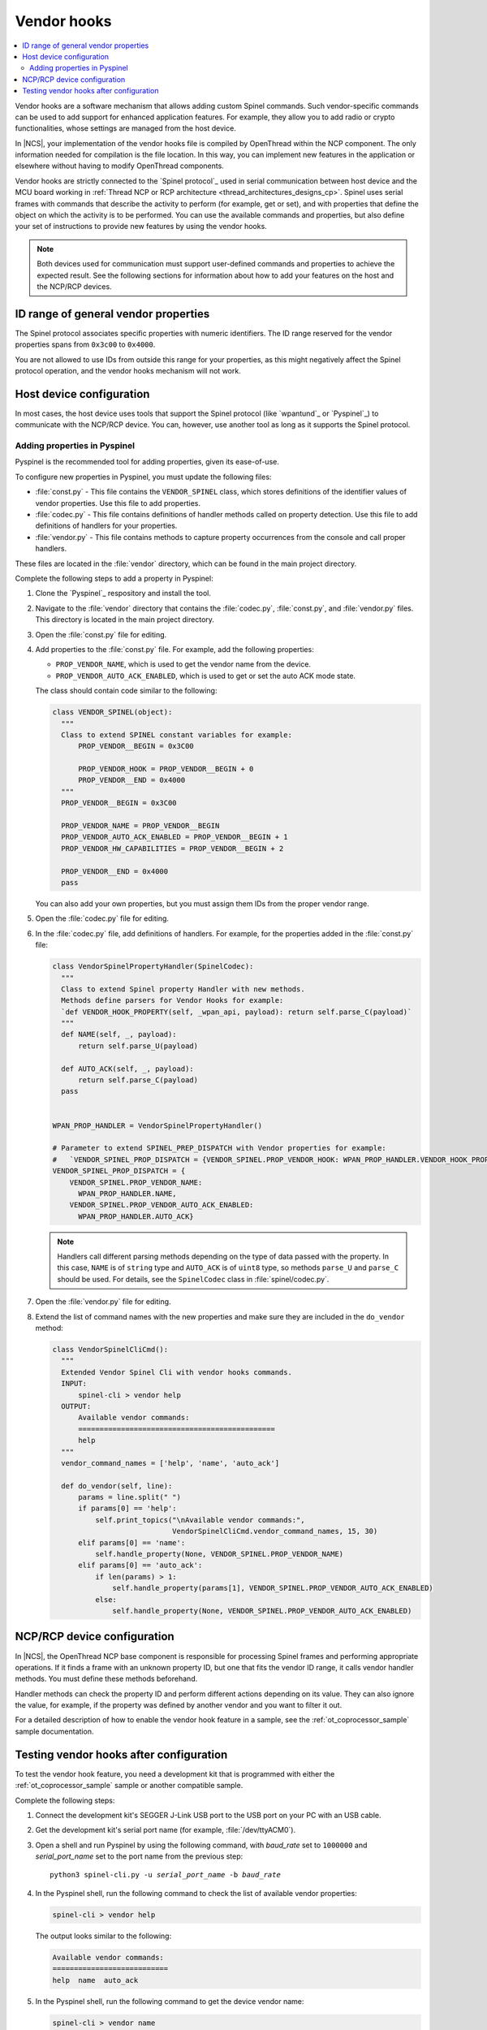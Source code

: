 ..
  \input \begin \section \setlength \documentstyle \chapter
  Avoid pylint issues by making libmagic think this is a latex file!
.. _ug_thread_vendor_hooks:

Vendor hooks
############

.. contents::
   :local:
   :depth: 2

Vendor hooks are a software mechanism that allows adding custom Spinel commands.
Such vendor-specific commands can be used to add support for enhanced application features.
For example, they allow you to add radio or crypto functionalities, whose settings are managed from the host device.

In |NCS|, your implementation of the vendor hooks file is compiled by OpenThread within the NCP component.
The only information needed for compilation is the file location.
In this way, you can implement new features in the application or elsewhere without having to modify OpenThread components.

Vendor hooks are strictly connected to the `Spinel protocol`_ used in serial communication between host device and the MCU board working in :ref:`Thread NCP or RCP architecture <thread_architectures_designs_cp>`.
Spinel uses serial frames with commands that describe the activity to perform (for example, get or set), and with properties that define the object on which the activity is to be performed.
You can use the available commands and properties, but also define your set of instructions to provide new features by using the vendor hooks.

.. note::
    Both devices used for communication must support user-defined commands and properties to achieve the expected result.
    See the following sections for information about how to add your features on the host and the NCP/RCP devices.


ID range of general vendor properties
*************************************

The Spinel protocol associates specific properties with numeric identifiers.
The ID range reserved for the vendor properties spans from ``0x3c00`` to ``0x4000``.

You are not allowed to use IDs from outside this range for your properties, as this might negatively affect the Spinel protocol operation, and the vendor hooks mechanism will not work.


Host device configuration
*************************

In most cases, the host device uses tools that support the Spinel protocol (like `wpantund`_ or `Pyspinel`_) to communicate with the NCP/RCP device.
You can, however, use another tool as long as it supports the Spinel protocol.

Adding properties in Pyspinel
=============================

Pyspinel is the recommended tool for adding properties, given its ease-of-use.

To configure new properties in Pyspinel, you must update the following files:

* :file:`const.py` - This file contains the ``VENDOR_SPINEL`` class, which stores definitions of the identifier values of vendor properties.
  Use this file to add properties.
* :file:`codec.py` - This file contains definitions of handler methods called on property detection.
  Use this file to add definitions of handlers for your properties.
* :file:`vendor.py` - This file contains methods to capture property occurrences from the console and call proper handlers.

These files are located in the :file:`vendor` directory, which can be found in the main project directory.

Complete the following steps to add a property in Pyspinel:

1. Clone the `Pyspinel`_ respository and install the tool.
#. Navigate to the :file:`vendor` directory that contains the :file:`codec.py`, :file:`const.py`, and :file:`vendor.py` files.
   This directory is located in the main project directory.
#. Open the :file:`const.py` file for editing.
#. Add properties to the :file:`const.py` file.
   For example, add the following properties:

   * ``PROP_VENDOR_NAME``, which is used to get the vendor name from the device.
   * ``PROP_VENDOR_AUTO_ACK_ENABLED``, which is used to get or set the auto ACK mode state.

   The class should contain code similar to the following:

   .. code-block:: python

      class VENDOR_SPINEL(object):
        """
        Class to extend SPINEL constant variables for example:
            PROP_VENDOR__BEGIN = 0x3C00

            PROP_VENDOR_HOOK = PROP_VENDOR__BEGIN + 0
            PROP_VENDOR__END = 0x4000
        """
        PROP_VENDOR__BEGIN = 0x3C00

        PROP_VENDOR_NAME = PROP_VENDOR__BEGIN
        PROP_VENDOR_AUTO_ACK_ENABLED = PROP_VENDOR__BEGIN + 1
        PROP_VENDOR_HW_CAPABILITIES = PROP_VENDOR__BEGIN + 2

        PROP_VENDOR__END = 0x4000
        pass

   You can also add your own properties, but you must assign them IDs from the proper vendor range.
#. Open the :file:`codec.py` file for editing.
#. In the :file:`codec.py` file, add definitions of handlers.
   For example, for the properties added in the :file:`const.py` file:

   .. code-block:: python

      class VendorSpinelPropertyHandler(SpinelCodec):
        """
        Class to extend Spinel property Handler with new methods.
        Methods define parsers for Vendor Hooks for example:
        `def VENDOR_HOOK_PROPERTY(self, _wpan_api, payload): return self.parse_C(payload)`
        """
        def NAME(self, _, payload):
            return self.parse_U(payload)

        def AUTO_ACK(self, _, payload):
            return self.parse_C(payload)
        pass


      WPAN_PROP_HANDLER = VendorSpinelPropertyHandler()

      # Parameter to extend SPINEL_PREP_DISPATCH with Vendor properties for example:
      #   `VENDOR_SPINEL_PROP_DISPATCH = {VENDOR_SPINEL.PROP_VENDOR_HOOK: WPAN_PROP_HANDLER.VENDOR_HOOK_PROPERTY}`
      VENDOR_SPINEL_PROP_DISPATCH = {
          VENDOR_SPINEL.PROP_VENDOR_NAME:
            WPAN_PROP_HANDLER.NAME,
          VENDOR_SPINEL.PROP_VENDOR_AUTO_ACK_ENABLED:
            WPAN_PROP_HANDLER.AUTO_ACK}

   .. note::
        Handlers call different parsing methods depending on the type of data passed with the property.
        In this case, ``NAME`` is of ``string`` type and ``AUTO_ACK`` is of ``uint8`` type, so methods ``parse_U`` and ``parse_C`` should be used.
        For details, see the ``SpinelCodec`` class in :file:`spinel/codec.py`.

#. Open the :file:`vendor.py` file for editing.
#. Extend the list of command names with the new properties and make sure they are included in the ``do_vendor`` method:

   .. code-block:: python

      class VendorSpinelCliCmd():
        """
        Extended Vendor Spinel Cli with vendor hooks commands.
        INPUT:
            spinel-cli > vendor help
        OUTPUT:
            Available vendor commands:
            ==============================================
            help
        """
        vendor_command_names = ['help', 'name', 'auto_ack']

        def do_vendor(self, line):
            params = line.split(" ")
            if params[0] == 'help':
                self.print_topics("\nAvailable vendor commands:",
                                  VendorSpinelCliCmd.vendor_command_names, 15, 30)
            elif params[0] == 'name':
                self.handle_property(None, VENDOR_SPINEL.PROP_VENDOR_NAME)
            elif params[0] == 'auto_ack':
                if len(params) > 1:
                    self.handle_property(params[1], VENDOR_SPINEL.PROP_VENDOR_AUTO_ACK_ENABLED)
                else:
                    self.handle_property(None, VENDOR_SPINEL.PROP_VENDOR_AUTO_ACK_ENABLED)


NCP/RCP device configuration
****************************

In |NCS|, the OpenThread NCP base component is responsible for processing Spinel frames and performing appropriate operations.
If it finds a frame with an unknown property ID, but one that fits the vendor ID range, it calls vendor handler methods.
You must define these methods beforehand.

Handler methods can check the property ID and perform different actions depending on its value.
They can also ignore the value, for example, if the property was defined by another vendor and you want to filter it out.

For a detailed description of how to enable the vendor hook feature in a sample, see the :ref:`ot_coprocessor_sample` sample documentation.

.. _ug_thread_vendor_hooks_testing:

Testing vendor hooks after configuration
****************************************

To test the vendor hook feature, you need a development kit that is programmed with either the :ref:`ot_coprocessor_sample` sample or another compatible sample.

Complete the following steps:

1. Connect the development kit's SEGGER J-Link USB port to the USB port on your PC with an USB cable.
#. Get the development kit's serial port name (for example, :file:`/dev/ttyACM0`).
#. Open a shell and run Pyspinel by using the following command, with *baud_rate* set to ``1000000`` and *serial_port_name* set to the port name from the previous step:

   .. parsed-literal::
      :class: highlight

      python3 spinel-cli.py -u *serial_port_name* -b *baud_rate*

#. In the Pyspinel shell, run the following command to check the list of available vendor properties:

   .. code-block:: console

      spinel-cli > vendor help

   The output looks similar to the following:

   .. code-block:: console

      Available vendor commands:
      ===========================
      help  name  auto_ack

#. In the Pyspinel shell, run the following command to get the device vendor name:

   .. code-block:: console

      spinel-cli > vendor name

   The output looks similar to the following:

   .. code-block:: console

      Nordic Semiconductor
      Done

#. In the Pyspinel shell, run the ``auto_ack`` command to get the current state of the device auto ACK mode:

   .. code-block:: console

      spinel-cli > vendor auto_ack

   The output looks similar to the following:

   .. code-block:: console

      1
      Done

#. In the Pyspinel shell, run the ``auto_ack`` command with a value to change the current state of the device auto ACK mode:

   .. code-block:: console

      spinel-cli > vendor auto_ack 0

   The output looks similar to the following:

   .. code-block:: console

      0
      Done
